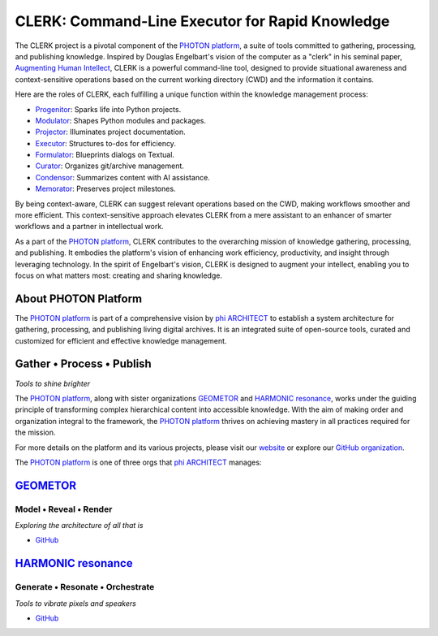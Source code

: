 CLERK: Command-Line Executor for Rapid Knowledge
================================================

The CLERK project is a pivotal component of the `PHOTON platform`_, a suite of
tools committed to gathering, processing, and publishing knowledge. Inspired by
Douglas Engelbart's vision of the computer as a "clerk" in his seminal paper,
`Augmenting Human Intellect`_, CLERK is a powerful command-line tool, designed
to provide situational awareness and context-sensitive operations based on the
current working directory (CWD) and the information it contains.

Here are the roles of CLERK, each fulfilling a unique function within the
knowledge management process:

- `Progenitor`_: Sparks life into Python projects.
- `Modulator`_: Shapes Python modules and packages.
- `Projector`_: Illuminates project documentation.
- `Executor`_: Structures to-dos for efficiency.
- `Formulator`_: Blueprints dialogs on Textual.
- `Curator`_: Organizes git/archive management.
- `Condensor`_: Summarizes content with AI assistance.
- `Memorator`_: Preserves project milestones.

By being context-aware, CLERK can suggest relevant operations based on the CWD,
making workflows smoother and more efficient. This context-sensitive approach
elevates CLERK from a mere assistant to an enhancer of smarter workflows and a
partner in intellectual work.

As a part of the `PHOTON platform`_, CLERK contributes to the overarching mission
of knowledge gathering, processing, and publishing. It embodies the platform's
vision of enhancing work efficiency, productivity, and insight through
leveraging technology. In the spirit of Engelbart's vision, CLERK is designed
to augment your intellect, enabling you to focus on what matters most: creating
and sharing knowledge.

.. _`Augmenting Human Intellect`: https://www.dougengelbart.org/pubs/augment-3906.html
.. _`Progenitor`: https://github.com/photon-platform/progenitor
.. _`Modulator`: https://github.com/photon-platform/modulator
.. _`Projector`: https://github.com/photon-platform/projector
.. _`Executor`: https://github.com/photon-platform/executor
.. _`Formulator`: https://github.com/photon-platform/formulator
.. _`Curator`: https://github.com/photon-platform/curator
.. _`Condensor`: https://github.com/photon-platform/condensor
.. _`Memorator`: https://github.com/photon-platform/memorator


About PHOTON Platform
---------------------

The `PHOTON platform`_ is part of a comprehensive vision by `phi ARCHITECT`_ to
establish a system architecture for gathering, processing, and publishing
living digital archives. It is an integrated suite of open-source tools,
curated and customized for efficient and effective knowledge management.

Gather • Process • Publish
--------------------------
*Tools to shine brighter*

The `PHOTON platform`_, along with sister organizations `GEOMETOR`_ and `HARMONIC
resonance`_, works under the guiding principle of transforming complex
hierarchical content into accessible knowledge. With the aim of making order
and organization integral to the framework, the `PHOTON platform`_ thrives on
achieving mastery in all practices required for the mission.

For more details on the platform and its various projects, please visit our
`website`_ or explore our `GitHub organization`_.

The `PHOTON platform`_ is one of three orgs that `phi ARCHITECT`_ manages:

`GEOMETOR`_
-----------

Model • Reveal • Render
~~~~~~~~~~~~~~~~~~~~~~~

*Exploring the architecture of all that is*

- `GitHub <https://github.com/geometor>`_

`HARMONIC resonance`_
---------------------

Generate • Resonate • Orchestrate
~~~~~~~~~~~~~~~~~~~~~~~~~~~~~~~~~

*Tools to vibrate pixels and speakers*

- `GitHub <https://github.com/harmonic-resonance>`_

.. _`phi ARCHITECT`: https://github.com/phiarchitect
.. _`GEOMETOR`: https://geometor.com/
.. _`HARMONIC resonance`: https://harmonic-resonance.github.io
.. _`website`: https://photon-platform.github.io/
.. _`GitHub organization`: https://github.com/photon-platform
.. _`PHOTON platform`: https://github.com/photon-platform


